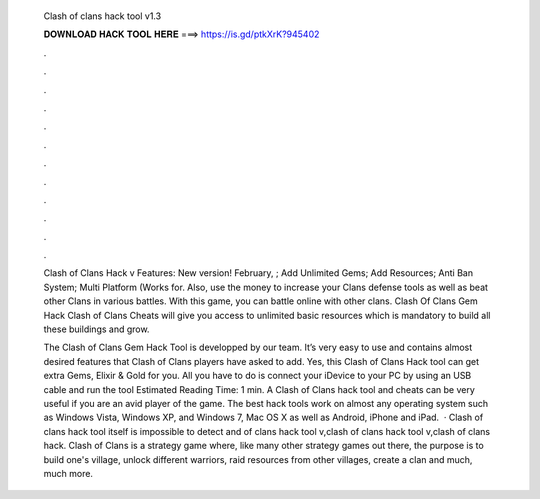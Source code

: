   Clash of clans hack tool v1.3
  
  
  
  𝐃𝐎𝐖𝐍𝐋𝐎𝐀𝐃 𝐇𝐀𝐂𝐊 𝐓𝐎𝐎𝐋 𝐇𝐄𝐑𝐄 ===> https://is.gd/ptkXrK?945402
  
  
  
  .
  
  
  
  .
  
  
  
  .
  
  
  
  .
  
  
  
  .
  
  
  
  .
  
  
  
  .
  
  
  
  .
  
  
  
  .
  
  
  
  .
  
  
  
  .
  
  
  
  .
  
  Clash of Clans Hack v Features: New version! February, ; Add Unlimited Gems; Add Resources; Anti Ban System; Multi Platform (Works for. Also, use the money to increase your Clans defense tools as well as beat other Clans in various battles. With this game, you can battle online with other clans. Clash Of Clans Gem Hack Clash of Clans Cheats will give you access to unlimited basic resources which is mandatory to build all these buildings and grow.
  
  The Clash of Clans Gem Hack Tool is developped by our team. It’s very easy to use and contains almost desired features that Clash of Clans players have asked to add. Yes, this Clash of Clans Hack tool can get extra Gems, Elixir & Gold for you. All you have to do is connect your iDevice to your PC by using an USB cable and run the tool Estimated Reading Time: 1 min. A Clash of Clans hack tool and cheats can be very useful if you are an avid player of the game. The best hack tools work on almost any operating system such as Windows Vista, Windows XP, and Windows 7, Mac OS X as well as Android, iPhone and iPad.  · Clash of clans hack tool itself is impossible to detect and of clans hack tool v,clash of clans hack tool v,clash of clans hack. Clash of Clans is a strategy game where, like many other strategy games out there, the purpose is to build one's village, unlock different warriors, raid resources from other villages, create a clan and much, much more.
